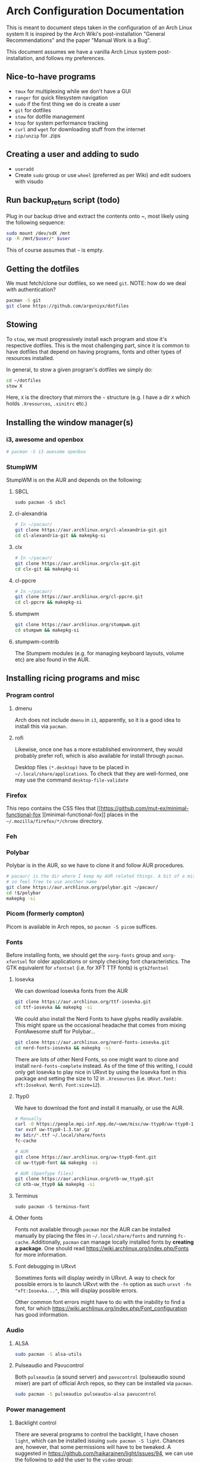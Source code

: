 * Arch Configuration Documentation

This is meant to document steps taken in the configuration of an Arch Linux system
It is inspired by the Arch Wiki's post-installation "General Recommendations"
and the paper "Manual Work is a Bug". 

This document assumes we have a vanilla Arch Linux system post-installation, and follows
my preferences.

** Nice-to-have programs
- =tmux= for multiplexing while we don't have a GUI
- =ranger= for quick filesystem navigation
- =sudo= if the first thing we do is create a user
- =git= for dotfiles
- =stow= for dotfile management
- =htop= for system performance tracking
- =curl= and =wget= for downloading stuff from the internet
- =zip/unzip= for .zips

** Creating a user and adding to sudo
- =useradd=
- Create =sudo= group or use =wheel= (preferred as per Wiki) and edit sudoers with visudo

** Run backup_return script (todo)
Plug in our backup drive and extract the contents onto ~, most
likely using the following sequence:

#+BEGIN_SRC bash
sudo mount /dev/sdX /mnt
cp -R /mnt/$user/* $user
#+END_SRC

This of course assumes that =~= is empty.

** Getting the dotfiles
We must fetch/clone our dotfiles, so we need =git=. 
NOTE: how do we deal with authentication?

#+BEGIN_SRC bash
pacman -S git
git clone https://github.com/argvniyx/dotfiles
#+END_SRC

** Stowing
To =stow=, we must progressively install each program and stow it's
respective dotfiles. This is the most challenging part, since it is common
to have dotfiles that depend on having programs, fonts and other types of
resources installed.

In general, to stow a given program's dotfiles we simply do:

#+BEGIN_SRC bash
cd ~/dotfiles
stow X
#+END_SRC

Here, =X= is the directory that mirrors the =~= structure (e.g. I have a dir =X= 
which holds =.Xresources=, =.xinitrc= etc.)

** Installing the window manager(s)

*** i3, awesome and openbox
#+BEGIN_SRC bash
# pacman -S i3 awesome openbox
#+END_SRC

*** StumpWM
StumpWM is on the AUR and depends on the following:

**** SBCL
=sudo pacman -S sbcl=

**** cl-alexandria
#+BEGIN_SRC bash
# In ~/pacaur/
git clone https://aur.archlinux.org/cl-alexandria-git.git
cd cl-alexandria-git && makepkg-si
#+END_SRC

**** clx
#+BEGIN_SRC bash
# In ~/pacaur/
git clone https://aur.archlinux.org/clx-git.git
cd clx-git && makepkg-si
#+END_SRC


**** cl-ppcre
#+BEGIN_SRC bash
# In ~/pacaur/
git clone https://aur.archlinux.org/cl-ppcre.git
cd cl-ppcre && makepkg-si
#+END_SRC

**** stumpwm
#+BEGIN_SRC bash
git clone https://aur.archlinux.org/stumpwm.git
cd stumpwm && makepkg-si
#+END_SRC 

**** stumpwm-contrib
The Stumpwm modules (e.g. for managing keyboard layouts, volume etc) are also found 
in the AUR. 

** Installing ricing programs and misc
*** Program control
**** dmenu
Arch does not include =dmenu= in =i3=, apparently, so it is a good idea to install this via =pacman=.

**** rofi
Likewise, once one has a more established environment, they would probably prefer rofi, which is also
available for install through =pacman=.

Desktop files =(*.desktop)= have to be placed in =~/.local/share/applications=. To check that they are
well-formed, one may use the command =desktop-file-validate=

*** Firefox
This repo contains the CSS files that [[https://github.com/mut-ex/minimal-functional-fox
][minimal-functional-fox]] places in the 
=~/.mozilla/firefox/*/chrome= directory.

*** Feh
*** Polybar
Polybar is in the AUR, so we have to clone it and follow AUR procedures.

#+BEGIN_SRC bash
# pacaur/ is the dir where I keep my AUR related things. A bit of a misnomer,
# so feel free to use another name
git clone https://aur.archlinux.org/polybar.git ~/pacaur/
cd !$/polybar
makepkg -si
#+END_SRC

*** Picom (formerly compton)
Picom is available in Arch repos, so =pacman -S picom= suffices.

*** Fonts
Before installing fonts, we should get the =xorg-fonts= group and =xorg-xfontsel= for
older applications or simply checking font characteristics. The GTK equivalent for
=xfontsel= (i.e. for XFT TTF fonts) is =gtk2fontsel=

**** Iosevka
We can download Iosevka fonts from the AUR

#+BEGIN_SRC bash
git clone https://aur.archlinux.org/ttf-iosevka.git
cd ttf-iosevka && makepkg -si
#+END_SRC

We could also install the Nerd Fonts to have glyphs readily available. This might spare us
the occasional headache that comes from mixing FontAwesome stuff for Polybar...

#+BEGIN_SRC bash
git clone https://aur.archlinux.org/nerd-fonts-iosevka.git
cd nerd-fonts-iosevka && makepkg -si
#+END_SRC

There are lots of other Nerd Fonts, so one might want to clone and install
=nerd-fonts-complete= instead. As of the time of this writing, I could only get
Iosevka to play nice in URxvt by using the Iosevka font in this package and setting
the size to 12 in =.Xresources= (i.e. =URxvt.font: xft:Iosekva\ Nerd\ Font:size=12=).

**** Ttyp0
We have to download the font and install it manually, or use the AUR.

#+BEGIN_SRC bash
# Manually
curl -O https://people.mpi-inf.mpg.de/~uwe/misc/uw-ttyp0/uw-ttyp0-1.3.tar.gz
tar xvzf uw-ttyp0-1.3.tar.gz
mv $dir/*.ttf ~/.local/share/fonts
fc-cache

# AUR
git clone https://aur.archlinux.org/uw-ttyp0-font.git
cd uw-ttyp0-font && makepkg -si

# AUR (OpenType files)
git clone https://aur.archlinux.org/otb-uw_ttyp0.git
cd otb-uw_ttyp0 && makepkg -si
#+END_SRC

**** Terminus
=sudo pacman -S terminus-font=

**** Other fonts
Fonts not available through =pacman= nor the AUR can be installed manually by
placing the files in =~/.local/share/fonts= and running =fc-cache=. Additionally, 
=pacman= can manage locally installed fonts by *creating a package*. One should
read [[https://wiki.archlinux.org/index.php/Fonts][https://wiki.archlinux.org/index.php/Fonts]] for more information.

**** Font debugging in URxvt
Sometimes fonts will display weirdly in URxvt. A way to check for possible errors is to
launch URxvt with the =-fn= option as such =urxvt -fn "xft:Iosevka..."=, this will display
possible errors. 

Other common font errors might have to do with the inability to find a font, for which
[[https://wiki.archlinux.org/index.php/Font_configuration][https://wiki.archlinux.org/index.php/Font_configuration]] has good information.

*** Audio
**** ALSA
#+BEGIN_SRC bash
sudo pacman -S alsa-utils
#+END_SRC 

**** Pulseaudio and Pavucontrol
Both =pulseaudio= (a sound server) and =pavucontrol= (pulseaudio sound mixer) are part of official Arch
repos, so they can be installed via =pacman=.

#+BEGIN_SRC bash
sudo pacman -S pulseaudio pulseaudio-alsa pavucontrol
#+END_SRC

*** Power management
**** Backlight control
There are several programs to control the backlight, I have chosen =light=, which can be installed
issuing =sudo pacman -S light=. Chances are, however, that some permissions will have to be tweaked.
A suggested in https://github.com/haikarainen/light/issues/94, we can use the following to add the
user to the =video= group:

#+BEGIN_SRC bash
sudo usermod -aG video $user
#+END_SRC bash


**** ACPI events


** Utils
*** =zip= and =unzip=
=sudo pacman -S zip unzip=

** Editors
*** Emacs
To separate "casual" emacs hacking from day-to-day work usage, I'll use =chemacs= and default to =doom emacs=,
while hacking on vanilla emacs as a hobby. This means that stowing for emacs will be slightly different.


**** Chemacs
#+begin_src bash
[ -f ~/.emacs ] && mv ~/.emacs ~/.emacs.bak
[ -d ~/.emacs.d ] && mv ~/.emacs.d ~/.emacs.default
git clone https://github.com/plexus/chemacs2.git ~/.emacs.d
#+end_src

=.emacs.d= stops being a stowed symlink, we clone Doom emacs to another directory
specified within =~/.emacs-profiles.el= and we set the =env= key in =~/.emacs-profiles.el=
to =~/.doom.d=.

**** Doom
Since we use Chemacs2, we clone Doom to =~/doom-emacs=, which is what we set in
=~/.emacs-profiles.el=

#+begin_src bash
git clone --depth 1 https://github.com/hlissner/doom-emacs ~/doom-emacs
~/doom-emacs/bin/doom install
#+end_src

* TODO Write about config files dependencies (e.g. stumpwm depends on slynk etc)
* TODO Stumpwm modules

* Debugging wireless interface not detected problem in Arch
NetworkManager can work with =iwd= as a backend, but I've found that exclusively using NetworkManager has fixed my wireless
interface detection problems. This is most likely due to some sort of race condition.
